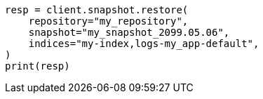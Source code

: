 // This file is autogenerated, DO NOT EDIT
// snapshot-restore/restore-snapshot.asciidoc:127

[source, python]
----
resp = client.snapshot.restore(
    repository="my_repository",
    snapshot="my_snapshot_2099.05.06",
    indices="my-index,logs-my_app-default",
)
print(resp)
----
